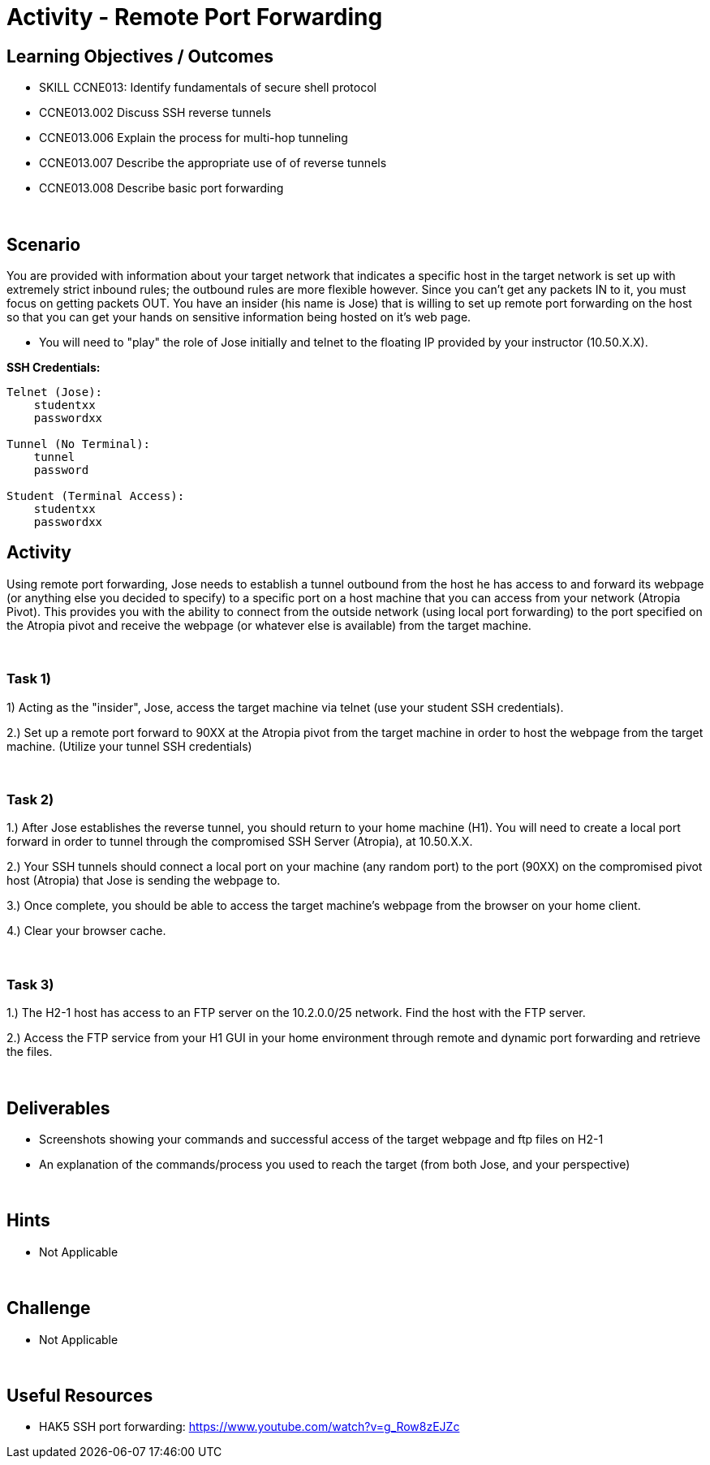 :doctype: book
:stylesheet: ../../cctc.css

= Activity - Remote Port Forwarding
:doctype: book
:source-highlighter: coderay
:listing-caption: Listing
// Uncomment next line to set page size (default is Letter)
//:pdf-page-size: A4

== Learning Objectives / Outcomes
[square]

* SKILL CCNE013: Identify fundamentals of secure shell protocol
* CCNE013.002 Discuss SSH reverse tunnels
* CCNE013.006 Explain the process for multi-hop tunneling
* CCNE013.007 Describe the appropriate use of of reverse tunnels
* CCNE013.008 Describe basic port forwarding

{empty} +

== Scenario

You are provided with information about your target network that indicates a specific host in the target network is set up with extremely strict inbound rules; the outbound rules are more flexible however. 
Since you can’t get any packets IN to it, you must focus on getting packets OUT. You have an insider (his name is Jose) that is willing to set up remote port forwarding on the host so that you can get your hands on sensitive information being hosted on it's web page. 

* You will need to "play" the role of Jose initially and telnet to the floating IP provided by your instructor (10.50.X.X).

*SSH Credentials:*
----

Telnet (Jose):
    studentxx
    passwordxx

Tunnel (No Terminal):
    tunnel
    password

Student (Terminal Access):
    studentxx
    passwordxx

----


== Activity

Using remote port forwarding, Jose needs to establish a tunnel outbound from the host he has access to and forward its webpage (or anything else you decided to specify) to a specific port on a host machine that you can access from your network (Atropia Pivot). This provides you with the ability to connect from the outside network (using local port forwarding) to the port specified on the Atropia pivot and receive the webpage (or whatever else is available) from the target machine.

{empty} +

=== Task 1)

1) Acting as the "insider", Jose, access the target machine via telnet (use your student SSH credentials). 

2.) Set up a remote port forward to 90XX at the Atropia pivot from the target machine in order to host the webpage from the target machine. (Utilize your tunnel SSH credentials)

{empty} +

=== Task 2)

1.) After Jose establishes the reverse tunnel, you should return to your home machine (H1). You will need to create a local port forward in order to tunnel through the compromised SSH Server (Atropia), at 10.50.X.X.

2.) Your SSH tunnels should connect a local port on your machine (any random port) to the port (90XX) on the compromised pivot host (Atropia) that Jose is sending the webpage to.

3.) Once complete, you should be able to access the target machine's webpage from the browser on your home client.

4.) Clear your browser cache.

{empty} +


=== Task 3)

1.) The H2-1 host has access to an FTP server on the 10.2.0.0/25 network. Find the host with the FTP server.

2.) Access the FTP service from your H1 GUI in your home environment through remote and dynamic port forwarding and retrieve the files.

{empty} +

== Deliverables
[square]
* Screenshots showing your commands and successful access of the target webpage and ftp files on H2-1
* An explanation of the commands/process you used to reach the target (from both Jose, and your perspective)

{empty} +

== Hints

* Not Applicable

{empty} +

== Challenge

* Not Applicable

{empty} +

== Useful Resources

* HAK5 SSH port forwarding: https://www.youtube.com/watch?v=g_Row8zEJZc
